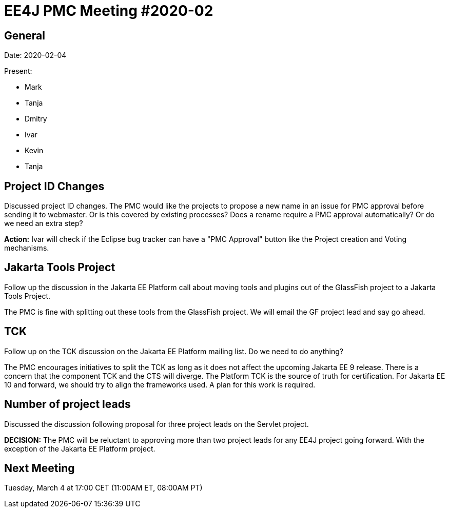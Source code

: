 = EE4J PMC Meeting #2020-02

== General

Date: 2020-02-04

Present:

* Mark
* Tanja
* Dmitry
* Ivar
* Kevin
* Tanja

== Project ID Changes

Discussed project ID changes. 
The PMC would like the projects to propose a new name in an issue for PMC approval before sending it to webmaster. 
Or is this covered by existing processes? 
Does a rename require a PMC approval automatically? 
Or do we need an extra step? 

**Action:** Ivar will check if the Eclipse bug tracker can have a "PMC Approval" button like the Project creation and Voting mechanisms.

== Jakarta Tools Project

Follow up the discussion in the Jakarta EE Platform call about moving tools and plugins out of the GlassFish project to a Jakarta Tools Project.

The PMC is fine with splitting out these tools from the GlassFish project. 
We will email the GF project lead and say go ahead.

== TCK

Follow up on the TCK discussion on the Jakarta EE Platform mailing list. Do we need to do anything?

The PMC encourages initiatives to split the TCK as long as it does not affect the upcoming Jakarta EE 9 release. 
There is a concern that the component TCK and the CTS will diverge.
The Platform TCK is the source of truth for certification. 
For Jakarta EE 10 and forward, we should try to align the frameworks used. 
A plan for this work is required.

== Number of project leads

Discussed the discussion following proposal for three project leads on the Servlet project. 

**DECISION:** The PMC will be reluctant to approving more than two project leads for any EE4J project going forward.
With the exception of the Jakarta EE Platform project.

== Next Meeting

Tuesday, March 4 at 17:00 CET (11:00AM ET, 08:00AM PT)

